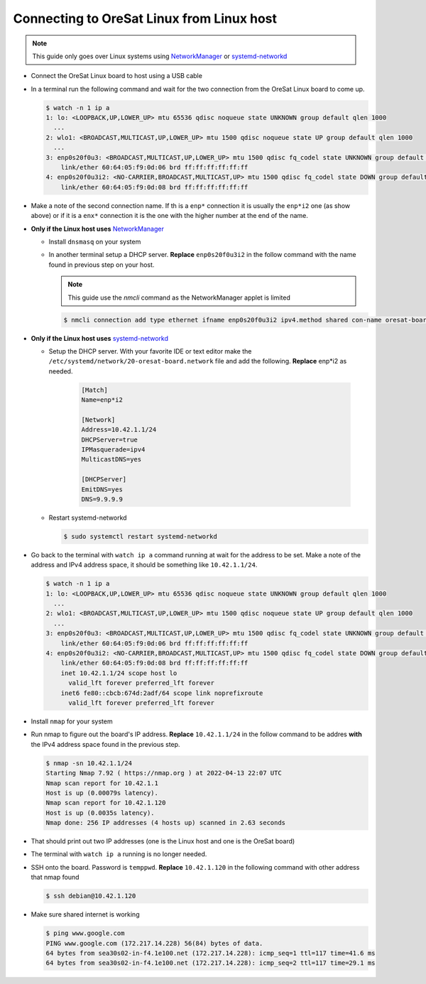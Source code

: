 Connecting to OreSat Linux from Linux host
==========================================

.. note:: This guide only goes over Linux systems using `NetworkManager`_ or
   `systemd-networkd`_

- Connect the OreSat Linux board to host using a USB cable
- In a terminal run the following command and wait for the two connection from
  the OreSat Linux board to come up.

  .. code-block:: text

    $ watch -n 1 ip a
    1: lo: <LOOPBACK,UP,LOWER_UP> mtu 65536 qdisc noqueue state UNKNOWN group default qlen 1000
      ...
    2: wlo1: <BROADCAST,MULTICAST,UP,LOWER_UP> mtu 1500 qdisc noqueue state UP group default qlen 1000
      ...
    3: enp0s20f0u3: <BROADCAST,MULTICAST,UP,LOWER_UP> mtu 1500 qdisc fq_codel state UNKNOWN group default qlen 1000
        link/ether 60:64:05:f9:0d:06 brd ff:ff:ff:ff:ff:ff
    4: enp0s20f0u3i2: <NO-CARRIER,BROADCAST,MULTICAST,UP> mtu 1500 qdisc fq_codel state DOWN group default qlen 1000
        link/ether 60:64:05:f9:0d:08 brd ff:ff:ff:ff:ff:ff


- Make a note of the second connection name. If th is a ``enp*`` connection it
  is usually the ``enp*i2`` one (as show above) or if it is a ``enx*``
  connection it is the one with the higher number at the end of the name.

- **Only if the Linux host uses** `NetworkManager`_

  - Install ``dnsmasq`` on your system

  - In another terminal setup a DHCP server. **Replace** ``enp0s20f0u3i2`` in the follow
    command with the name found in previous step on your host.

    .. note:: This guide use the `nmcli` command as the NetworkManager applet is limited

    .. code-block:: text

      $ nmcli connection add type ethernet ifname enp0s20f0u3i2 ipv4.method shared con-name oresat-board

- **Only if the Linux host uses** `systemd-networkd`_

  - Setup the DHCP server. With your favorite IDE or text editor make the
    ``/etc/systemd/network/20-oresat-board.network`` file and add the following.
    **Replace** enp*i2 as needed.

      .. code-block:: text

        [Match]
        Name=enp*i2

        [Network]
        Address=10.42.1.1/24
        DHCPServer=true
        IPMasquerade=ipv4
        MulticastDNS=yes

        [DHCPServer]
        EmitDNS=yes
        DNS=9.9.9.9

  - Restart systemd-networkd

    .. code-block:: text

      $ sudo systemctl restart systemd-networkd

- Go back to the terminal with ``watch ip a`` command running at wait for the
  address to be set. Make a note of the address and IPv4 address space, it
  should be something like ``10.42.1.1/24``. 

  .. code-block:: text

    $ watch -n 1 ip a
    1: lo: <LOOPBACK,UP,LOWER_UP> mtu 65536 qdisc noqueue state UNKNOWN group default qlen 1000
      ...
    2: wlo1: <BROADCAST,MULTICAST,UP,LOWER_UP> mtu 1500 qdisc noqueue state UP group default qlen 1000
      ...
    3: enp0s20f0u3: <BROADCAST,MULTICAST,UP,LOWER_UP> mtu 1500 qdisc fq_codel state UNKNOWN group default qlen 1000
        link/ether 60:64:05:f9:0d:06 brd ff:ff:ff:ff:ff:ff
    4: enp0s20f0u3i2: <NO-CARRIER,BROADCAST,MULTICAST,UP> mtu 1500 qdisc fq_codel state DOWN group default qlen 1000
        link/ether 60:64:05:f9:0d:08 brd ff:ff:ff:ff:ff:ff
        inet 10.42.1.1/24 scope host lo
          valid_lft forever preferred_lft forever
        inet6 fe80::cbcb:674d:2adf/64 scope link noprefixroute
          valid_lft forever preferred_lft forever

- Install ``nmap`` for your system

- Run nmap to figure out the board's IP address. **Replace** ``10.42.1.1/24`` in
  the follow command to be addres **with** the IPv4 address space found in the
  previous step.

  .. code-block:: text

    $ nmap -sn 10.42.1.1/24
    Starting Nmap 7.92 ( https://nmap.org ) at 2022-04-13 22:07 UTC
    Nmap scan report for 10.42.1.1
    Host is up (0.00079s latency).
    Nmap scan report for 10.42.1.120
    Host is up (0.0035s latency).
    Nmap done: 256 IP addresses (4 hosts up) scanned in 2.63 seconds

- That should print out two IP addresses (one is the Linux host and one is the
  OreSat board)

- The terminal with ``watch ip a`` running is no longer needed.

- SSH onto the board. Password is ``temppwd``. **Replace** ``10.42.1.120`` in
  the following command with other address that nmap found

  .. code-block:: text

    $ ssh debian@10.42.1.120

- Make sure shared internet is working

  .. code-block:: text

    $ ping www.google.com
    PING www.google.com (172.217.14.228) 56(84) bytes of data.
    64 bytes from sea30s02-in-f4.1e100.net (172.217.14.228): icmp_seq=1 ttl=117 time=41.6 ms
    64 bytes from sea30s02-in-f4.1e100.net (172.217.14.228): icmp_seq=2 ttl=117 time=29.1 ms

.. _systemd-networkd: https://wiki.archlinux.org/index.php/Systemd-networkd
.. _NetworkManager: https://networkmanager.dev/
